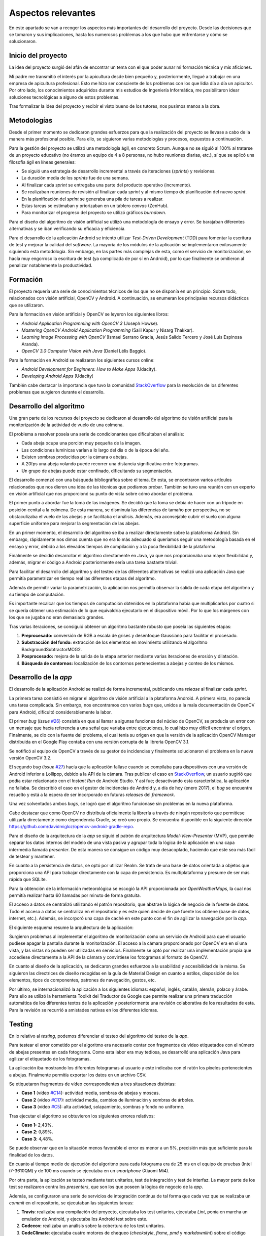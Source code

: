 Aspectos relevantes
===================

En este apartado se van a recoger los aspectos más importantes del
desarrollo del proyecto. Desde las decisiones que se tomaron y sus
implicaciones, hasta los numerosos problemas a los que hubo que
enfrentarse y cómo se solucionaron.

Inicio del proyecto
-------------------

La idea del proyecto surgió del afán de encontrar un tema con el que
poder aunar mi formación técnica y mis aficiones.

Mi padre me transmitió el interés por la apicultura desde bien pequeño
y, posteriormente, llegué a trabajar en una empresa de apicultura
profesional. Esto me hizo ser consciente de los problemas con los que lidia
día a día un apicultor. Por otro lado, los conocimientos adquiridos
durante mis estudios de Ingeniería Informática, me posibilitaron idear
soluciones tecnológicas a alguno de estos problemas.

Tras formalizar la idea del proyecto y recibir el visto bueno de los
tutores, nos pusimos manos a la obra.

|GoBees|

.. |GoBees| image:: ../../img/GoBees_logo.v3.png

Metodologías
------------

Desde el primer momento se dedicaron grandes esfuerzos para que la
realización del proyecto se llevase a cabo de la manera más profesional
posible. Para ello, se siguieron varias metodologías y procesos,
expuestos a continuación.

Para la gestión del proyecto se utilizó una metodología ágil, en
concreto Scrum. Aunque no se siguió al 100% al tratarse de un proyecto
educativo (no éramos un equipo de 4 a 8 personas, no hubo reuniones
diarias, etc.), sí que se aplicó una filosofía ágil en líneas generales:

-  Se siguió una estrategia de desarrollo incremental a través de
   iteraciones (*sprints*) y revisiones.

-  La duración media de los *sprints* fue de una semana.

-  Al finalizar cada *sprint* se entregaba una parte del producto
   operativo (incremento).

-  Se realizaban reuniones de revisión al finalizar cada *sprint* y al
   mismo tiempo de planificación del nuevo *sprint*.

-  En la planificación del *sprint* se generaba una pila de tareas a
   realizar.

-  Estas tareas se estimaban y priorizaban en un tablero *canvas*
   (ZenHub).

-  Para monitorizar el progreso del proyecto se utilizó gráficos
   *burndown*.

|board|

.. |board| image:: ../../img/board.png

Para el diseño del algoritmo de visión artificial se utilizó una
metodología de ensayo y error. Se barajaban diferentes alternativas y se
iban verificando su eficacia y eficiencia.

Para el desarrollo de la aplicación Android se intentó utilizar
*Test-Driven Development* (TDD) para fomentar la escritura de test y
mejorar la calidad del *software*. La mayoría de los módulos de la
aplicación se implementaron exitosamente siguiendo esta metodología. Sin
embargo, en las partes más complejas de esta, como el servicio de
monitorización, se hacía muy engorroso la escritura de test (ya
complicada de por sí en Android), por lo que finalmente se omitieron al
penalizar notablemente la productividad.

Formación
---------

El proyecto requería una serie de conocimientos técnicos de los que no
se disponía en un principio. Sobre todo, relacionados con visión
artificial, OpenCV y Android. A continuación, se enumeran los
principales recursos didácticos que se utilizaron.

Para la formación en visión artificial y OpenCV se leyeron los
siguientes libros:

-  *Android Application Programming with OpenCV 3* (Joseph Howse).

-  *Mastering OpenCV Android Application Programming* (Salil Kapur y
   Nisarg Thakkar).

-  *Learning Image Processing with OpenCV* (Ismael Serrano Gracia, Jesús
   Salido Tercero y José Luis Espinosa Aranda).

-  *OpenCV 3.0 Computer Vision with Java* (Daniel Lélis Baggio).

Para la formación en Android se realizaron los siguientes cursos online:

-  *Android Development for Beginners: How to Make Apps* (Udacity).

-  *Developing Android Apps* (Udacity)

También cabe destacar la importancia que tuvo la comunidad
`StackOverflow <http://stackoverflow.com/>`__ para la resolución de los
diferentes problemas que surgieron durante el desarrollo.

Desarrollo del algoritmo
------------------------

Una gran parte de los recursos del proyecto se dedicaron al desarrollo
del algoritmo de visión artificial para la monitorización de la
actividad de vuelo de una colmena.

El problema a resolver poseía una serie de condicionantes que
dificultaban el análisis:

-  Cada abeja ocupa una porción muy pequeña de la imagen.

-  Las condiciones lumínicas varían a lo largo del día o de la época del
   año.

-  Existen sombras producidas por la cámara o abejas.

-  A 20fps una abeja volando puede recorrer una distancia significativa
   entre fotogramas.

-  Un grupo de abejas puede estar confinado, dificultando su
   segmentación.

El desarrollo comenzó con una búsqueda bibliográfica sobre el tema. En
esta, se encontraron varios artículos relacionados que nos dieron una
idea de las técnicas que podíamos probar. También se tuvo una reunión
con un experto en visión artificial que nos proporcionó su punto de
vista sobre cómo abordar el problema.

El primer punto a abordar fue la toma de las imágenes. Se decidió que la
toma se debía de hacer con un trípode en posición cenital a la colmena.
De esta manera, se disminuía las diferencias de tamaño por perspectiva,
no se obstaculizaba el vuelo de las abejas y se facilitaba el análisis.
Además, era aconsejable cubrir el suelo con alguna superficie uniforme
para mejorar la segmentación de las abejas.

|cenital|

.. |cenital| image:: ../../img/cenital.jpg

En un primer momento, el desarrollo del algoritmo se iba a realizar
directamente sobre la plataforma Android. Sin embargo, rápidamente nos
dimos cuenta que no era lo más adecuado si queríamos seguir una
metodología basada en el ensayo y error, debido a los elevados tiempos
de compilación y a la poca flexibilidad de la plataforma.

Finalmente se decidió desarrollar el algoritmo directamente en Java, ya
que nos proporcionaba una mayor flexibilidad y, además, migrar el código
a Android posteriormente sería una tarea bastante trivial.

Para facilitar el desarrollo del algoritmo y del testeo de las
diferentes alternativas se realizó una aplicación Java que permitía
parametrizar en tiempo real las diferentes etapas del algoritmo.

|devplatform|

.. |devplatform| image:: ../../img/devplatform.png

Además de permitir variar la parametrización, la aplicación nos permitía
observar la salida de cada etapa del algoritmo y su tiempo de
computación.

Es importante recalcar que los tiempos de computación obtenidos en la
plataforma había que multiplicarlos por cuatro si se quería obtener una
estimación de lo que equivaldría ejecutarlo en el dispositivo móvil. Por
lo que los márgenes con los que se jugaba no eran demasiado grandes.

Tras varias iteraciones, se consiguió obtener un algoritmo bastante
robusto que poseía las siguientes etapas:

1. **Preprocesado:** conversión de RGB a escala de grises y desenfoque
   Gaussiano para facilitar el procesado.

2. **Substracción del fondo:** extracción de los elementos en movimiento
   utilizando el algoritmo BackgroundSubtractorMOG2.

3. **Posprocesado:** mejora de la salida de la etapa anterior mediante
   varias iteraciones de erosión y dilatación.

4. **Búsqueda de contornos:** localización de los contornos
   pertenecientes a abejas y conteo de los mismos.

Desarrollo de la *app*
----------------------

El desarrollo de la aplicación Android se realizó de forma incremental,
publicando una *release* al finalizar cada *sprint*.

La primera tarea consistió en migrar el algoritmo de visión artificial a
la plataforma Android. A primera vista, no parecía una tarea complicada.
Sin embargo, nos encontramos con varios *bugs* que, unidos a la mala
documentación de OpenCV para Android, dificultó considerablemente la
labor.

El primer *bug* (*issue*
`#26 <https://github.com/davidmigloz/go-bees/issues/26>`__) consistía en
que al llamar a algunas funciones del núcleo de OpenCV, se producía un
error con un mensaje que hacía referencia a una señal que variaba entre
ejecuciones, lo cual hizo muy difícil encontrar el origen. Finalmente,
se dio con la fuente del problema, el cual tenía su origen en que la
versión de la aplicación OpenCV Manager distribuida en el Google Play
contaba con una versión corrupta de la librería OpenCV 3.1.

Se notificó al equipo de OpenCV a través de su gestor de incidencias 
y finalmente solucionaron el problema en la nueva versión OpenCV 3.2.

El segundo *bug* (*issue*
`#27 <https://github.com/davidmigloz/go-bees/issues/27>`__) hacía que la
aplicación fallase cuando se compilaba para dispositivos con una versión
de Android inferior a Lollipop, debido a la API de la cámara. Tras
publicar el caso en
`StackOverflow <http://stackoverflow.com/questions/39770355/classnotfoundexception-android-hardware-camera2-cameraaccessexception-with-open>`__,
un usuario sugirió que podía estar relacionado con el *Instant Run* de
Android Studio. Y así fue; desactivando esta característica, la
aplicación no fallaba. Se describió el caso en el gestor de incidencias
de Android y, a día de hoy (enero 2017), el *bug* se encuentra resuelto y
está a la espera de ser incorporado en futuras *releases* del
*framework*.

Una vez solventados ambos *bugs,* se logró que el algoritmo funcionase
sin problemas en la nueva plataforma.

Cabe destacar que como OpenCV no distribuía oficialmente la librería a
través de ningún repositorio que permitiese utilizarla directamente como
dependencia Gradle, se creó uno propio. Se encuentra disponible en la 
siguiente dirección 
`https://github.com/davidmigloz/opencv-android-gradle-repo <https://github.com/davidmigloz/opencv-android-gradle-repo>`__.

Para el diseño de la arquitectura de la *app* se siguió el patrón de
arquitectura *Model-View-Presenter* (MVP), que permite separar los datos
internos del modelo de una vista pasiva y agrupar toda la lógica de la
aplicación en una capa intermedia llamada *presenter*. De esta manera se
consigue un código muy desacoplado, haciendo que este sea más fácil de
testear y mantener.

En cuanto a la persistencia de datos, se optó por utilizar Realm. Se
trata de una base de datos orientada a objetos que proporciona una API
para trabajar directamente con la capa de persistencia. Es
multiplataforma y presume de ser más rápida que SQLite.

Para la obtención de la información meteorológica se escogió la API
proporcionada por *OpenWeatherMaps*, la cual nos permitía realizar hasta
60 llamadas por minuto de forma gratuita.

El acceso a datos se centralizó utilizando el patrón repositorio, que
abstrae la lógica de negocio de la fuente de datos. Todo el acceso a
datos se centraliza en el repositorio y es este quien decide de qué
fuente los obtiene (base de datos, internet, etc.). Además, se incorporó
una capa de caché en este punto con el fin de agilizar la navegación por
la *app*.

El siguiente esquema resume la arquitectura de la aplicación:

|architecture|

.. |architecture| image:: ../../img/architecture.png

Surgieron problemas al implementar el algoritmo de monitorización como
un servicio de Android para que el usuario pudiese apagar la pantalla
durante la monitorización. El acceso a la cámara proporcionado por
OpenCV era en sí una vista, y las vistas no pueden ser utilizadas en
servicios. Finalmente se optó por realizar una implementación propia que
accediese directamente a la API de la cámara y convirtiese los
fotogramas al formato de OpenCV.

En cuanto al diseño de la aplicación, se dedicaron grandes esfuerzos a
la usabilidad y accesibilidad de la misma. Se siguieron las directrices
de diseño recogidas en la guía de Material Design en cuanto a estilos,
disposición de los elementos, tipos de componentes, patrones de
navegación, gestos, etc.

Por último, se internacionalizó la aplicación a los siguientes idiomas:
español, inglés, catalán, alemán, polaco y árabe. Para ello se utilizó
la herramienta Toolkit del Traductor de Google que permite realizar una
primera traducción automática de los diferentes textos de la aplicación
y posteriormente una revisión colaborativa de los resultados de esta.
Para la revisión se recurrió a amistades nativas en los diferentes
idiomas.

Testing
-------

En lo relativo al *testing*, podemos diferenciar el testeo del algoritmo
del testeo de la *app*.

Para testear el error cometido por el algoritmo era necesario contar con
fragmentos de vídeo etiquetados con el número de abejas presentes en
cada fotograma. Como esta labor era muy tediosa, se desarrolló una
aplicación Java para agilizar el etiquetado de los fotogramas.

La aplicación iba mostrando los diferentes fotogramas al usuario y este
indicaba con el ratón los píxeles pertenecientes a abejas. Finalmente
permitía exportar los datos en un archivo CSV.

|counting|

.. |counting| image:: ../../img/counting_platform.png

Se etiquetaron fragmentos de vídeo correspondientes a tres situaciones
distintas:

-  **Caso 1** (vídeo `#C14 <https://youtu.be/9pkPCnS2aRY>`__): actividad
   media, sombras de abejas y moscas.

-  **Caso 2** (vídeo `#C17 <https://youtu.be/ENocXS3cEP0>`__): actividad
   media, cambios de iluminación y sombras de árboles.

-  **Caso 3** (vídeo `#C5 <https://youtu.be/YjGX4mC7pO4>`__): alta
   actividad, solapamiento, sombras y fondo no uniforme.

Tras ejecutar el algoritmo se obtuvieron los siguientes errores
relativos:

-  **Caso 1:** 2,43%\ **.**

-  **Caso 2**: 0,89%.

-  **Caso 3**: 4,48%\ **.**

Se puede observar que en la situación menos favorable el error es menor
a un 5%, precisión más que suficiente para la finalidad de los datos.

En cuanto al tiempo medio de ejecución del algoritmo para cada fotograma
era de 25 ms en el equipo de pruebas (Intel i7-3610QM) y de 100 ms
cuando se ejecutaba en un *smartphone* (Xiaomi Mi4).

Por otra parte, la aplicación se testeó mediante test unitarios, test de
integración y test de interfaz. La mayor parte de los test se realizaron
contra los *presenters*, que son los que poseen la lógica de negocio de
la *app*.

Además, se configuraron una serie de servicios de integración continua
de tal forma que cada vez que se realizaba un *commit* en el
repositorio, se ejecutaban las siguientes tareas:

1. **Travis**: realizaba una compilación del proyecto, ejecutaba los
   test unitarios, ejecutaba *Lint*, ponía en marcha un emulador de
   Android, y ejecutaba los Android test sobre este.

2. **Codecov**: realizaba un análisis sobre la cobertura de los test
   unitarios.

3. **CodeClimate**: ejecutaba cuatro motores de chequeo (*checkstyle*,
   *fixme*, *pmd* y *markdownlint*) sobre el código para detectar
   posibles problemas o vulnerabilidades en él.

4. **VersionEye**: analizaba todas las dependencias usadas en la
   aplicación y comprobaba si estaban actualizadas, si tenían algún
   problema de seguridad conocido, o si violaban la licencia del
   proyecto.

|ci|
   
.. |ci| image:: ../../img/ci.png

Por último, cabe comentar algunas estadísticas del proyecto:

+--------------------------------------+----------+
| Concepto                             | Valor    |
+======================================+==========+
| Total de líneas                      | 38.068   |
+--------------------------------------+----------+
| Líneas de código                     | 57%      |
+--------------------------------------+----------+
| Comentarios                          | 35%      |
+--------------------------------------+----------+
| Líneas en blanco                     | 9%       |
+--------------------------------------+----------+
| Número de clases                     | 126      |
+--------------------------------------+----------+
| Número de XML                        | 86       |
+--------------------------------------+----------+
| Cobertura total test unitarios       | 14%      |
+--------------------------------------+----------+
| Cobertura test unitarios algoritmo   | 100%     |
+--------------------------------------+----------+

Documentación
-------------

En un primer momento, se decidió escribir la documentación en formato
Markdown, utilizando las *wikis* que proporciona GitHub en el
repositorio. De esta forma, la documentación podía ser visualizada
directamente desde GitHub sin necesidad de tener que compilarla con cada
modificación.

Posteriormente, se optó por implementar un sistema de documentación
continua integrado en el repositorio, en concreto ReadTheDocs. De tal
forma que la documentación se escribía en archivos Markdown dentro del
repositorio y este servicio generaba una página web
(`go-bees.readthedocs.io <http://go-bees.readthedocs.io/>`__) que se
actualizaba cada vez que se realizaba un *commit*.

No obstante, los tutores preferían obtener la documentación en formato
PDF para su corrección, por lo que finalmente se optó por utilizar
Sphinx junto con ReadTheDocs.

Sphinx es un generador de documentación que permite exportar la
documentación en varios formatos, entre ellos HTML y PDF.
Desafortunadamente, no soportaba Markdown como formato de entrada, por
lo que hubo que migrar la documentación al formato reStructuredText. 
Esta conversión se realizó con la herramienta Pandoc. 

Con todo configurado, ahora ReadTheDocs generaba automáticamente la página
web y un PDF actualizado con los últimos cambios realizados en la
documentación.

|readthedocs|

.. |readthedocs| image:: ../../img/readthedocs.png 

Para la exportación final de la memoria se utilizó el conversor Pandoc,
con objeto de transformar la documentación del formato reStructuredText
a LaTeX. Algunos elementos como las citas o las imágenes no eran convertidas 
correctamente, por lo que se tuvo que hacer uso de expresiones regulares.

La totalidad de este tedioso proceso se realizó bajo la idea de que
cualquier proyecto comercial tiene su documentación accesible desde una
página web, y que además necesita estar acorde con la versión del
proyecto. Sin embargo, para este caso concreto en el que el entregable
final es un PDF con un formato determinado, el montar todo este sistema
ha supuesto una sobrecarga notable.

Publicación
-----------

En cuanto la aplicación estuvo lista para pasar a producción, se publicó
en Google Play.

    TODO meter captura Google Play.

Además, se desarrolló una página web promocional
(`gobees.io <http://gobees.io/>`__), donde se describen las
características de la aplicación, los manuales de usuario, y el enlace
de descarga, entre otras cosas.

    TODO meter captura página web.

Por último, se crearon perfiles en las principales redes sociales para
promocionar la aplicación.

Reconocimientos
---------------

Durante el desarrollo del proyecto se obtuvieron varios reconocimientos:

-  **Beca de colaboración con departamentos**: se me concedió esta beca
   para profundizar en el algoritmo desarrollado y publicar un artículo
   científico sobre él.

-  **Prototipos Orientados al Mercado**: GoBees resultó ganador de uno
   de los tres premios de la convocatoria de Prototipos Orientados al
   Mercado realizada por el Vicerrectorado de Investigación y
   Transferencia del Conocimiento de la Universidad de Burgos.

-  **YUZZ**: GoBees fue elegido para participar en el programa YUZZ
   2017, patrocinado por el Banco Santander para el impulso del talento
   joven y el espíritu emprendedor.
